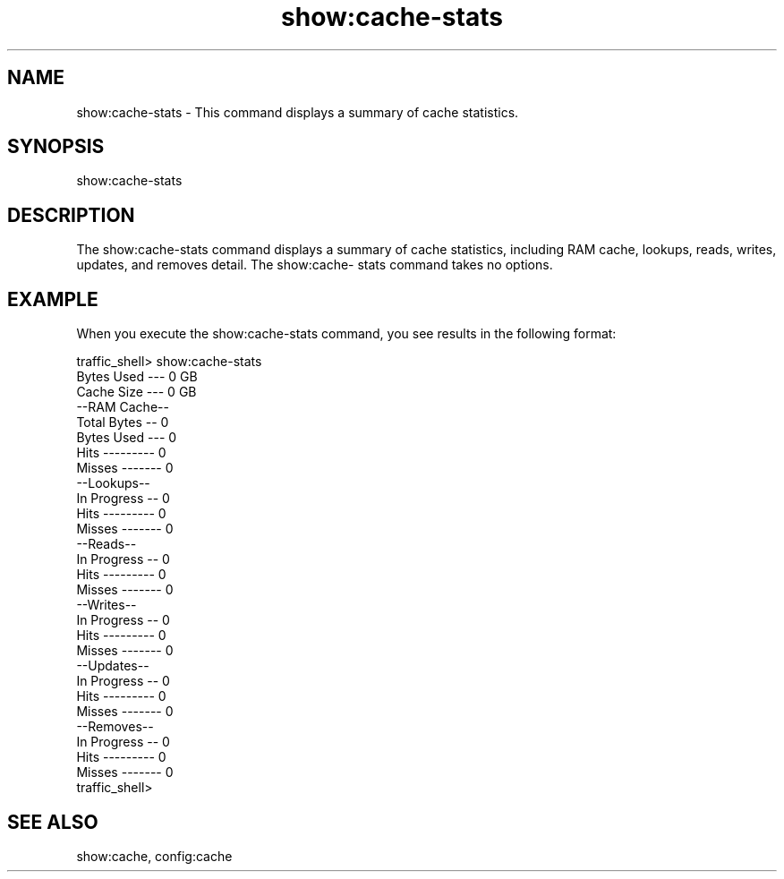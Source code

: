 .\"  Licensed to the Apache Software Foundation (ASF) under one .\"
.\"  or more contributor license agreements.  See the NOTICE file .\"
.\"  distributed with this work for additional information .\"
.\"  regarding copyright ownership.  The ASF licenses this file .\"
.\"  to you under the Apache License, Version 2.0 (the .\"
.\"  "License"); you may not use this file except in compliance .\"
.\"  with the License.  You may obtain a copy of the License at .\"
.\" .\"
.\"      http://www.apache.org/licenses/LICENSE-2.0 .\"
.\" .\"
.\"  Unless required by applicable law or agreed to in writing, software .\"
.\"  distributed under the License is distributed on an "AS IS" BASIS, .\"
.\"  WITHOUT WARRANTIES OR CONDITIONS OF ANY KIND, either express or implied. .\"
.\"  See the License for the specific language governing permissions and .\"
.\"  limitations under the License. .\"
.TH "show:cache-stats"
.SH NAME
show:cache-stats \- This command displays a summary of cache statistics.
.SH SYNOPSIS
show:cache-stats
.SH DESCRIPTION
The show:cache-stats command displays a summary of cache statistics, including 
RAM cache, lookups, reads, writes, updates, and removes detail. The show:cache-
stats command takes no options.
.SH EXAMPLE
When you execute the show:cache-stats command, you see results in the following 
format:
.PP
.nf
traffic_shell> show:cache-stats
Bytes Used --- 0 GB
Cache Size --- 0 GB
--RAM Cache--
Total Bytes -- 0
Bytes Used --- 0
Hits --------- 0
Misses ------- 0
--Lookups--
In Progress -- 0
Hits --------- 0
Misses ------- 0
--Reads--
In Progress -- 0
Hits --------- 0
Misses ------- 0
--Writes--
In Progress -- 0
Hits --------- 0
Misses ------- 0
--Updates--
In Progress -- 0
Hits --------- 0
Misses ------- 0
--Removes--
In Progress -- 0
Hits --------- 0
Misses ------- 0
traffic_shell> 
.SH "SEE ALSO"
show:cache, config:cache
